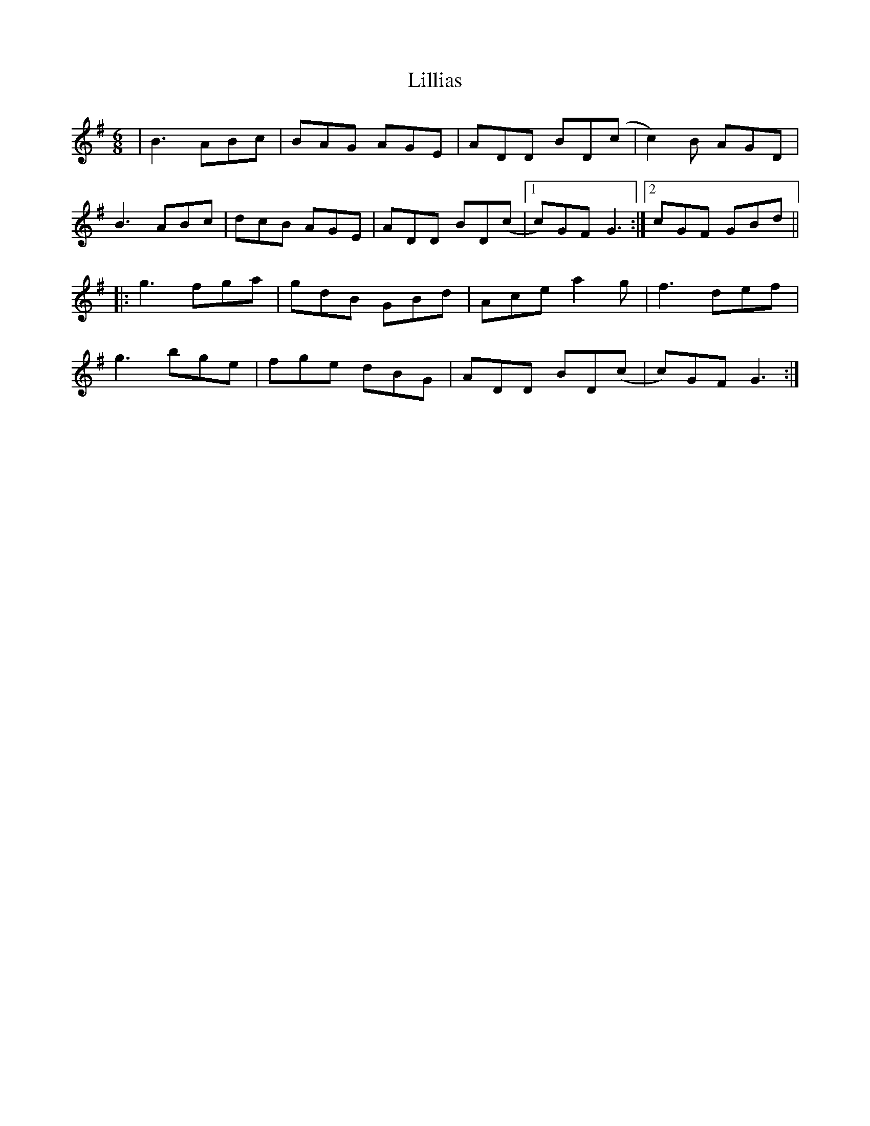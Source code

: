 X: 23597
T: Lillias
R: jig
M: 6/8
K: Gmajor
|B3 ABc|BAG AGE|ADD BD(c|c2) B AGD|
B3 ABc|dcB AGE|ADD BD(c|1 c)GF G3:|2 cGF GBd||
|:g3 fga|gdB GBd|Ace a2g|f3 def|
g3 bge|fge dBG|ADD BD(c|c)GF G3:|

